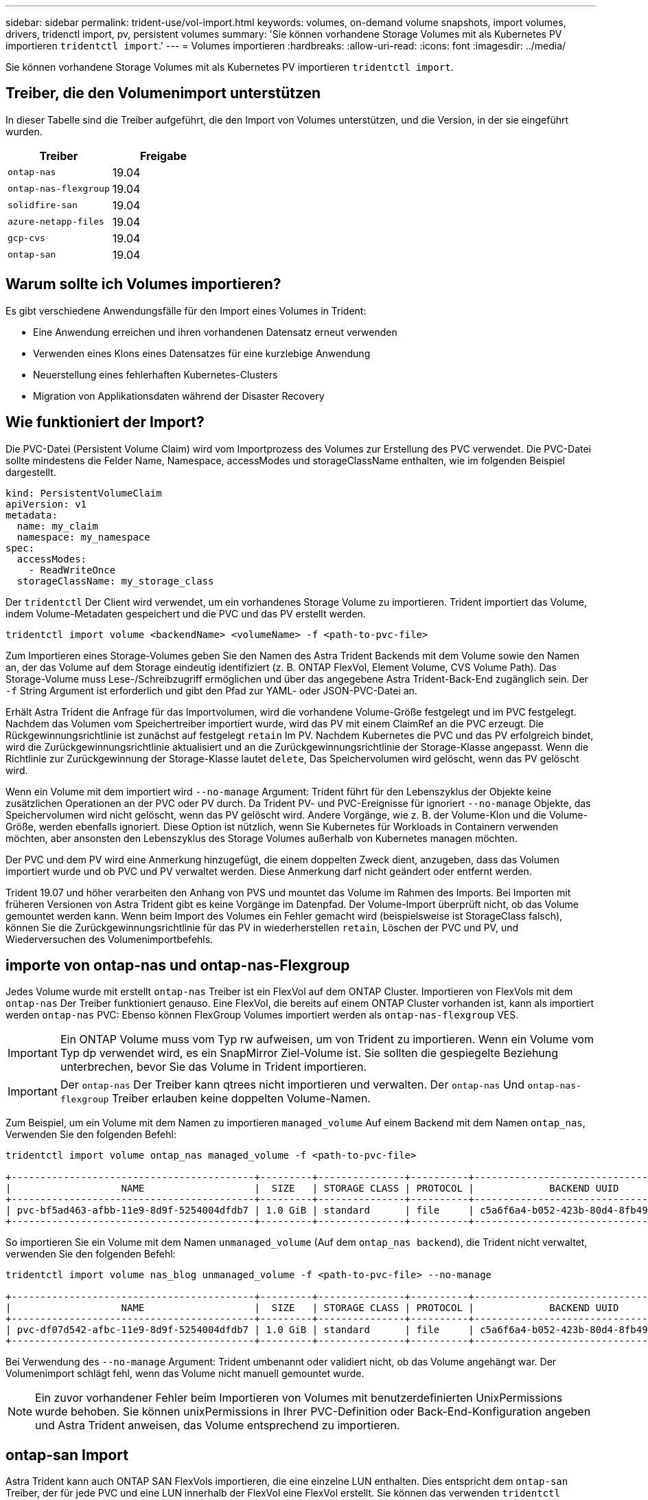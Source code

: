 ---
sidebar: sidebar 
permalink: trident-use/vol-import.html 
keywords: volumes, on-demand volume snapshots, import volumes, drivers, tridenctl import, pv, persistent volumes 
summary: 'Sie können vorhandene Storage Volumes mit als Kubernetes PV importieren `tridentctl import`.' 
---
= Volumes importieren
:hardbreaks:
:allow-uri-read: 
:icons: font
:imagesdir: ../media/


Sie können vorhandene Storage Volumes mit als Kubernetes PV importieren `tridentctl import`.



== Treiber, die den Volumenimport unterstützen

In dieser Tabelle sind die Treiber aufgeführt, die den Import von Volumes unterstützen, und die Version, in der sie eingeführt wurden.

[cols="2*"]
|===
| Treiber | Freigabe 


| `ontap-nas`  a| 
19.04



| `ontap-nas-flexgroup`  a| 
19.04



| `solidfire-san`  a| 
19.04



| `azure-netapp-files`  a| 
19.04



| `gcp-cvs`  a| 
19.04



| `ontap-san`  a| 
19.04

|===


== Warum sollte ich Volumes importieren?

Es gibt verschiedene Anwendungsfälle für den Import eines Volumes in Trident:

* Eine Anwendung erreichen und ihren vorhandenen Datensatz erneut verwenden
* Verwenden eines Klons eines Datensatzes für eine kurzlebige Anwendung
* Neuerstellung eines fehlerhaften Kubernetes-Clusters
* Migration von Applikationsdaten während der Disaster Recovery




== Wie funktioniert der Import?

Die PVC-Datei (Persistent Volume Claim) wird vom Importprozess des Volumes zur Erstellung des PVC verwendet. Die PVC-Datei sollte mindestens die Felder Name, Namespace, accessModes und storageClassName enthalten, wie im folgenden Beispiel dargestellt.

[listing]
----
kind: PersistentVolumeClaim
apiVersion: v1
metadata:
  name: my_claim
  namespace: my_namespace
spec:
  accessModes:
    - ReadWriteOnce
  storageClassName: my_storage_class
----
Der `tridentctl` Der Client wird verwendet, um ein vorhandenes Storage Volume zu importieren. Trident importiert das Volume, indem Volume-Metadaten gespeichert und die PVC und das PV erstellt werden.

[listing]
----
tridentctl import volume <backendName> <volumeName> -f <path-to-pvc-file>
----
Zum Importieren eines Storage-Volumes geben Sie den Namen des Astra Trident Backends mit dem Volume sowie den Namen an, der das Volume auf dem Storage eindeutig identifiziert (z. B. ONTAP FlexVol, Element Volume, CVS Volume Path). Das Storage-Volume muss Lese-/Schreibzugriff ermöglichen und über das angegebene Astra Trident-Back-End zugänglich sein. Der `-f` String Argument ist erforderlich und gibt den Pfad zur YAML- oder JSON-PVC-Datei an.

Erhält Astra Trident die Anfrage für das Importvolumen, wird die vorhandene Volume-Größe festgelegt und im PVC festgelegt. Nachdem das Volumen vom Speichertreiber importiert wurde, wird das PV mit einem ClaimRef an die PVC erzeugt. Die Rückgewinnungsrichtlinie ist zunächst auf festgelegt `retain` Im PV. Nachdem Kubernetes die PVC und das PV erfolgreich bindet, wird die Zurückgewinnungsrichtlinie aktualisiert und an die Zurückgewinnungsrichtlinie der Storage-Klasse angepasst. Wenn die Richtlinie zur Zurückgewinnung der Storage-Klasse lautet `delete`, Das Speichervolumen wird gelöscht, wenn das PV gelöscht wird.

Wenn ein Volume mit dem importiert wird `--no-manage` Argument: Trident führt für den Lebenszyklus der Objekte keine zusätzlichen Operationen an der PVC oder PV durch. Da Trident PV- und PVC-Ereignisse für ignoriert `--no-manage` Objekte, das Speichervolumen wird nicht gelöscht, wenn das PV gelöscht wird. Andere Vorgänge, wie z. B. der Volume-Klon und die Volume-Größe, werden ebenfalls ignoriert. Diese Option ist nützlich, wenn Sie Kubernetes für Workloads in Containern verwenden möchten, aber ansonsten den Lebenszyklus des Storage Volumes außerhalb von Kubernetes managen möchten.

Der PVC und dem PV wird eine Anmerkung hinzugefügt, die einem doppelten Zweck dient, anzugeben, dass das Volumen importiert wurde und ob PVC und PV verwaltet werden. Diese Anmerkung darf nicht geändert oder entfernt werden.

Trident 19.07 und höher verarbeiten den Anhang von PVS und mountet das Volume im Rahmen des Imports. Bei Importen mit früheren Versionen von Astra Trident gibt es keine Vorgänge im Datenpfad. Der Volume-Import überprüft nicht, ob das Volume gemountet werden kann. Wenn beim Import des Volumes ein Fehler gemacht wird (beispielsweise ist StorageClass falsch), können Sie die Zurückgewinnungsrichtlinie für das PV in wiederherstellen `retain`, Löschen der PVC und PV, und Wiederversuchen des Volumenimportbefehls.



== importe von ontap-nas und ontap-nas-Flexgroup

Jedes Volume wurde mit erstellt `ontap-nas` Treiber ist ein FlexVol auf dem ONTAP Cluster. Importieren von FlexVols mit dem `ontap-nas` Der Treiber funktioniert genauso. Eine FlexVol, die bereits auf einem ONTAP Cluster vorhanden ist, kann als importiert werden `ontap-nas` PVC: Ebenso können FlexGroup Volumes importiert werden als `ontap-nas-flexgroup` VES.


IMPORTANT: Ein ONTAP Volume muss vom Typ rw aufweisen, um von Trident zu importieren. Wenn ein Volume vom Typ dp verwendet wird, es ein SnapMirror Ziel-Volume ist. Sie sollten die gespiegelte Beziehung unterbrechen, bevor Sie das Volume in Trident importieren.


IMPORTANT: Der `ontap-nas` Der Treiber kann qtrees nicht importieren und verwalten. Der `ontap-nas` Und `ontap-nas-flexgroup` Treiber erlauben keine doppelten Volume-Namen.

Zum Beispiel, um ein Volume mit dem Namen zu importieren `managed_volume` Auf einem Backend mit dem Namen `ontap_nas`, Verwenden Sie den folgenden Befehl:

[listing]
----
tridentctl import volume ontap_nas managed_volume -f <path-to-pvc-file>

+------------------------------------------+---------+---------------+----------+--------------------------------------+--------+---------+
|                   NAME                   |  SIZE   | STORAGE CLASS | PROTOCOL |             BACKEND UUID             | STATE  | MANAGED |
+------------------------------------------+---------+---------------+----------+--------------------------------------+--------+---------+
| pvc-bf5ad463-afbb-11e9-8d9f-5254004dfdb7 | 1.0 GiB | standard      | file     | c5a6f6a4-b052-423b-80d4-8fb491a14a22 | online | true    |
+------------------------------------------+---------+---------------+----------+--------------------------------------+--------+---------+
----
So importieren Sie ein Volume mit dem Namen `unmanaged_volume` (Auf dem `ontap_nas backend`), die Trident nicht verwaltet, verwenden Sie den folgenden Befehl:

[listing]
----
tridentctl import volume nas_blog unmanaged_volume -f <path-to-pvc-file> --no-manage

+------------------------------------------+---------+---------------+----------+--------------------------------------+--------+---------+
|                   NAME                   |  SIZE   | STORAGE CLASS | PROTOCOL |             BACKEND UUID             | STATE  | MANAGED |
+------------------------------------------+---------+---------------+----------+--------------------------------------+--------+---------+
| pvc-df07d542-afbc-11e9-8d9f-5254004dfdb7 | 1.0 GiB | standard      | file     | c5a6f6a4-b052-423b-80d4-8fb491a14a22 | online | false   |
+------------------------------------------+---------+---------------+----------+--------------------------------------+--------+---------+
----
Bei Verwendung des `--no-manage` Argument: Trident umbenannt oder validiert nicht, ob das Volume angehängt war. Der Volumenimport schlägt fehl, wenn das Volume nicht manuell gemountet wurde.


NOTE: Ein zuvor vorhandener Fehler beim Importieren von Volumes mit benutzerdefinierten UnixPermissions wurde behoben. Sie können unixPermissions in Ihrer PVC-Definition oder Back-End-Konfiguration angeben und Astra Trident anweisen, das Volume entsprechend zu importieren.



== ontap-san Import

Astra Trident kann auch ONTAP SAN FlexVols importieren, die eine einzelne LUN enthalten. Dies entspricht dem `ontap-san` Treiber, der für jede PVC und eine LUN innerhalb der FlexVol eine FlexVol erstellt. Sie können das verwenden `tridentctl import` Befehl in gleicher Weise wie in anderen Fällen:

* Geben Sie den Namen des an `ontap-san` Back-End:
* Geben Sie den Namen der zu importierenden FlexVol an. Beachten Sie, dass diese FlexVol nur eine LUN enthält, die importiert werden muss.
* Geben Sie den Pfad der PVC-Definition an, die mit dem verwendet werden muss `-f` Flagge.
* Wählen Sie zwischen PVC-Verwaltung oder -Management. Standardmäßig verwaltet Trident die PVC und benennt die FlexVol und LUN auf dem Back-End um. Um als nicht verwaltetes Volume zu importieren, übergeben Sie den `--no-manage` Flagge.



TIP: Beim Importieren eines nicht verwalteten `ontap-san` Volume, Sie sollten sicherstellen, dass die LUN in der FlexVol benannt ist `lun0` Und ist einer Initiatorgruppe mit den gewünschten Initiatoren zugeordnet. Astra Trident übernimmt dies automatisch für einen verwalteten Import.

Astra Trident importiert dann den FlexVol und verknüpft ihn mit der PVC-Definition. Astra Trident ist auch für die FlexVol bekannt `pvc-<uuid>` Formatieren Sie und die LUN innerhalb der FlexVol bis `lun0`.


TIP: Es wird empfohlen, Volumes zu importieren, die keine aktiven Verbindungen haben. Wenn Sie ein aktiv verwendetes Volume importieren möchten, klonen Sie zuerst das Volume und führen Sie dann den Import durch.



=== Beispiel

Um den zu importieren `ontap-san-managed` FlexVol, die auf dem vorhanden ist `ontap_san_default` Back-End, führen Sie das aus `tridentctl import` Befehl als:

[listing]
----
tridentctl import volume ontapsan_san_default ontap-san-managed -f pvc-basic-import.yaml -n trident -d

+------------------------------------------+--------+---------------+----------+--------------------------------------+--------+---------+
|                   NAME                   |  SIZE  | STORAGE CLASS | PROTOCOL |             BACKEND UUID             | STATE  | MANAGED |
+------------------------------------------+--------+---------------+----------+--------------------------------------+--------+---------+
| pvc-d6ee4f54-4e40-4454-92fd-d00fc228d74a | 20 MiB | basic         | block    | cd394786-ddd5-4470-adc3-10c5ce4ca757 | online | true    |
+------------------------------------------+--------+---------------+----------+--------------------------------------+--------+---------+
----

IMPORTANT: Ein ONTAP-Volume muss vom Typ rw sein, um von Astra Trident importiert werden zu können. Wenn ein Volume vom Typ dp ist, ist es ein SnapMirror Ziel-Volume. Sie sollten die Spiegelbeziehung brechen, bevor Sie das Volume in Astra Trident importieren.



== Elementimport

Mit Trident können Sie NetApp Element Software/NetApp HCI Volumes in Ihr Kubernetes Cluster importieren. Sie brauchen den Namen Ihres Astra Trident Backend, und den eindeutigen Namen des Volumes und der PVC-Datei als Argumente für die `tridentctl import` Befehl.

[listing]
----
tridentctl import volume element_default element-managed -f pvc-basic-import.yaml -n trident -d

+------------------------------------------+--------+---------------+----------+--------------------------------------+--------+---------+
|                   NAME                   |  SIZE  | STORAGE CLASS | PROTOCOL |             BACKEND UUID             | STATE  | MANAGED |
+------------------------------------------+--------+---------------+----------+--------------------------------------+--------+---------+
| pvc-970ce1ca-2096-4ecd-8545-ac7edc24a8fe | 10 GiB | basic-element | block    | d3ba047a-ea0b-43f9-9c42-e38e58301c49 | online | true    |
+------------------------------------------+--------+---------------+----------+--------------------------------------+--------+---------+
----

NOTE: Der Elementtreiber unterstützt doppelte Volume-Namen. Wenn es doppelte Volume-Namen gibt, gibt Trident Volume Import Prozess einen Fehler zurück. Als Workaround können Sie das Volume klonen und einen eindeutigen Volume-Namen bereitstellen. Importieren Sie dann das geklonte Volume.



== gcp-cvs-Import


TIP: Für den Import eines durch die NetApp Cloud Volumes Service in GCP gesicherten Volumes sollten Sie das Volume nach seinem Volume-Pfad anstelle seines Namens identifizieren.

Um einen zu importieren `gcp-cvs` Datenträger auf dem Back-End aufgerufen `gcpcvs_YEppr` Mit dem Volume-Pfad von `adroit-jolly-swift`, Verwenden Sie den folgenden Befehl:

[listing]
----
tridentctl import volume gcpcvs_YEppr adroit-jolly-swift -f <path-to-pvc-file> -n trident

+------------------------------------------+--------+---------------+----------+--------------------------------------+--------+---------+
|                   NAME                   |  SIZE  | STORAGE CLASS | PROTOCOL |             BACKEND UUID             | STATE  | MANAGED |
+------------------------------------------+--------+---------------+----------+--------------------------------------+--------+---------+
| pvc-a46ccab7-44aa-4433-94b1-e47fc8c0fa55 | 93 GiB | gcp-storage   | file     | e1a6e65b-299e-4568-ad05-4f0a105c888f | online | true    |
+------------------------------------------+--------+---------------+----------+--------------------------------------+--------+---------+
----

NOTE: Der Volume-Pfad ist der Teil des Exportpfads des Volumes nach dem :/. Beispiel: Wenn der Exportpfad lautet `10.0.0.1:/adroit-jolly-swift`, Der Volume-Pfad ist `adroit-jolly-swift`.



== import von azure-netapp-Files

Um einen zu importieren `azure-netapp-files` Datenträger auf dem Back-End aufgerufen `azurenetappfiles_40517` Mit dem Volume-Pfad `importvol1`, Ausführen des folgenden Befehls:

[listing]
----
tridentctl import volume azurenetappfiles_40517 importvol1 -f <path-to-pvc-file> -n trident

+------------------------------------------+---------+---------------+----------+--------------------------------------+--------+---------+
|                   NAME                   |  SIZE   | STORAGE CLASS | PROTOCOL |             BACKEND UUID             | STATE  | MANAGED |
+------------------------------------------+---------+---------------+----------+--------------------------------------+--------+---------+
| pvc-0ee95d60-fd5c-448d-b505-b72901b3a4ab | 100 GiB | anf-storage   | file     | 1c01274f-d94b-44a3-98a3-04c953c9a51e | online | true    |
+------------------------------------------+---------+---------------+----------+--------------------------------------+--------+---------+
----

NOTE: Der Volume-Pfad für das ANF-Volumen ist im Mount-Pfad nach dem :/ vorhanden. Beispiel: Wenn der Mount-Pfad lautet `10.0.0.2:/importvol1`, Der Volume-Pfad ist `importvol1`.
